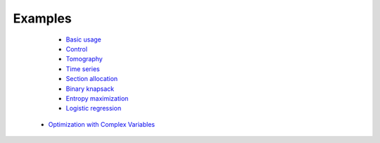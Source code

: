 =====================================
Examples
=====================================

	* `Basic usage <http://nbviewer.ipython.org/github/JuliaOpt/Convex.jl/blob/master/examples/basic_usage.ipynb>`_
	* `Control <http://nbviewer.ipython.org/github/JuliaOpt/Convex.jl/blob/master/examples/control.ipynb>`_
	* `Tomography <http://nbviewer.ipython.org/github/JuliaOpt/Convex.jl/blob/master/examples/tomography/tomography.ipynb>`_
	* `Time series <http://nbviewer.ipython.org/github/JuliaOpt/Convex.jl/blob/master/examples/time_series/time_series.ipynb>`_
	* `Section allocation <http://nbviewer.ipython.org/github/JuliaOpt/Convex.jl/blob/master/examples/section_allocation/section_allocation.ipynb>`_
	* `Binary knapsack <http://nbviewer.ipython.org/github/JuliaOpt/Convex.jl/blob/master/examples/binary_knapsack.ipynb>`_
	* `Entropy maximization <http://nbviewer.ipython.org/github/JuliaOpt/Convex.jl/blob/master/examples/max_entropy.ipynb>`_
	* `Logistic regression <http://nbviewer.ipython.org/github/JuliaOpt/Convex.jl/blob/master/examples/logistic_regression.ipynb>`_
    * `Optimization with Complex Variables <http://nbviewer.jupyter.org/github/JuliaOpt/Convex.jl/tree/master/examples/optimization_with_complex_variables/>`_
